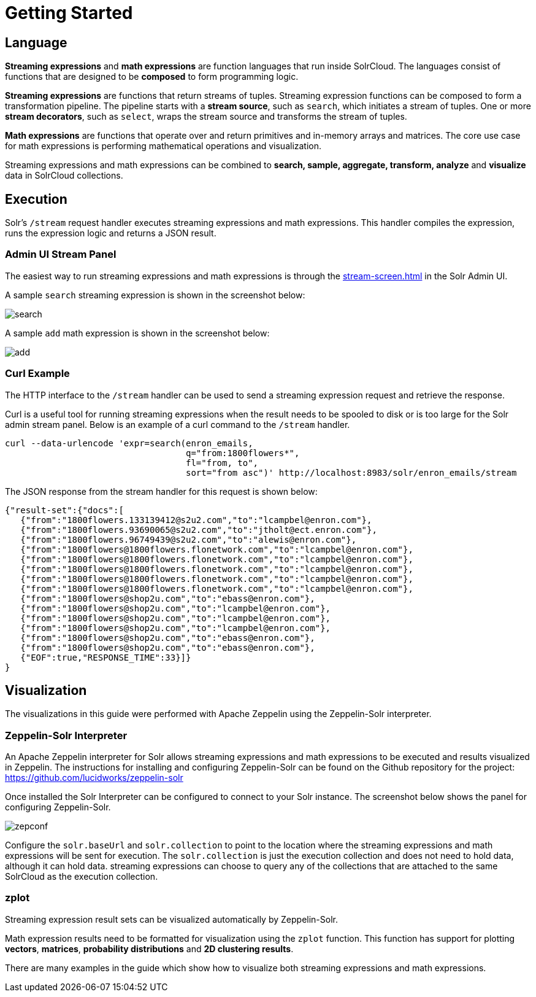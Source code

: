 = Getting Started
// Licensed to the Apache Software Foundation (ASF) under one
// or more contributor license agreements.  See the NOTICE file
// distributed with this work for additional information
// regarding copyright ownership.  The ASF licenses this file
// to you under the Apache License, Version 2.0 (the
// "License"); you may not use this file except in compliance
// with the License.  You may obtain a copy of the License at
//
//   http://www.apache.org/licenses/LICENSE-2.0
//
// Unless required by applicable law or agreed to in writing,
// software distributed under the License is distributed on an
// "AS IS" BASIS, WITHOUT WARRANTIES OR CONDITIONS OF ANY
// KIND, either express or implied.  See the License for the
// specific language governing permissions and limitations
// under the License.

== Language

*Streaming expressions* and *math expressions* are function languages that run inside SolrCloud.
The languages consist of functions that are designed to be *composed* to form programming logic.

*Streaming expressions* are functions that return streams of tuples.
Streaming expression functions can be composed to form a transformation pipeline.
The pipeline starts with a *stream source*, such as `search`, which initiates a stream of tuples.
One or more *stream decorators*, such as `select`, wraps the stream source and transforms the stream of tuples.

*Math expressions* are functions that operate over and return primitives and in-memory arrays and matrices.
The core use case for math expressions is performing mathematical operations and visualization.

Streaming expressions and math expressions can be combined to *search,
sample, aggregate, transform, analyze* and *visualize* data in SolrCloud collections.


== Execution

Solr's `/stream` request handler executes streaming expressions and math expressions.
This handler compiles the expression, runs the expression logic and returns a JSON result.

=== Admin UI Stream Panel

The easiest way to run streaming expressions and math expressions is through the xref:stream-screen.adoc[] in the Solr Admin UI.

A sample `search` streaming expression is shown in the screenshot below:

image::math-expressions/search.png[]

A sample `add` math expression is shown in the screenshot below:

image::math-expressions/add.png[]

=== Curl Example

The HTTP interface to the `/stream` handler can be used to send a streaming expression request and retrieve the response.

Curl is a useful tool for running streaming expressions when the result needs to be spooled to disk or is too large for the Solr admin stream panel.
Below is an example of a curl command to the `/stream` handler.

[source,bash]
----
curl --data-urlencode 'expr=search(enron_emails,
                                   q="from:1800flowers*",
                                   fl="from, to",
                                   sort="from asc")' http://localhost:8983/solr/enron_emails/stream

----

The JSON response from the stream handler for this request is shown below:

[source,json]
----
{"result-set":{"docs":[
   {"from":"1800flowers.133139412@s2u2.com","to":"lcampbel@enron.com"},
   {"from":"1800flowers.93690065@s2u2.com","to":"jtholt@ect.enron.com"},
   {"from":"1800flowers.96749439@s2u2.com","to":"alewis@enron.com"},
   {"from":"1800flowers@1800flowers.flonetwork.com","to":"lcampbel@enron.com"},
   {"from":"1800flowers@1800flowers.flonetwork.com","to":"lcampbel@enron.com"},
   {"from":"1800flowers@1800flowers.flonetwork.com","to":"lcampbel@enron.com"},
   {"from":"1800flowers@1800flowers.flonetwork.com","to":"lcampbel@enron.com"},
   {"from":"1800flowers@1800flowers.flonetwork.com","to":"lcampbel@enron.com"},
   {"from":"1800flowers@shop2u.com","to":"ebass@enron.com"},
   {"from":"1800flowers@shop2u.com","to":"lcampbel@enron.com"},
   {"from":"1800flowers@shop2u.com","to":"lcampbel@enron.com"},
   {"from":"1800flowers@shop2u.com","to":"lcampbel@enron.com"},
   {"from":"1800flowers@shop2u.com","to":"ebass@enron.com"},
   {"from":"1800flowers@shop2u.com","to":"ebass@enron.com"},
   {"EOF":true,"RESPONSE_TIME":33}]}
}
----

== Visualization

The visualizations in this guide were performed with Apache Zeppelin using the Zeppelin-Solr interpreter.

=== Zeppelin-Solr Interpreter

An Apache Zeppelin interpreter for Solr allows streaming expressions and math expressions to be executed and results visualized in Zeppelin.
The instructions for installing and configuring Zeppelin-Solr can be found on the Github repository for the project:
https://github.com/lucidworks/zeppelin-solr

Once installed the Solr Interpreter can be configured to connect to your Solr instance.
The screenshot below shows the panel for configuring Zeppelin-Solr.

image::math-expressions/zepconf.png[]

Configure the `solr.baseUrl` and `solr.collection` to point to the location where the streaming expressions and math expressions will be sent for execution.
The `solr.collection` is just the execution collection and does not need to hold data, although it can hold data.
streaming expressions can choose to query any of the collections that are attached to the same SolrCloud as the execution collection.

=== zplot

Streaming expression result sets can be visualized automatically by Zeppelin-Solr.

Math expression results need to be formatted for visualization using the `zplot` function.
This function has support for plotting *vectors*, *matrices*, *probability distributions* and *2D clustering results*.

There are many examples in the guide which show how to visualize both streaming expressions and math expressions.

